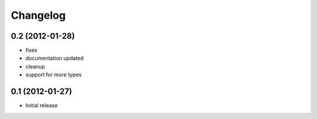 Changelog
=========

0.2 (2012-01-28)
-------------------
- fixes
- documentation updated
- cleanup
- support for more types


0.1 (2012-01-27)
-------------------

- Initial release
